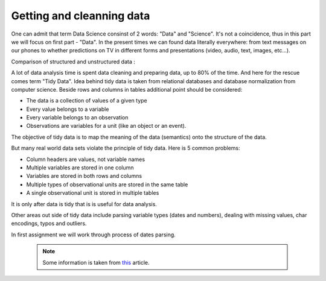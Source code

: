 Getting and cleanning data
========================

One can admit that term Data Science consinst of 2 words: "Data" and "Science". It's not a coincidence, thus in this part we will focus on first part - "Data".
In the present times we can found data literally everywhere: from text messages on our phones to whether predictions on TV in different forms and presentations (video, audio, text, images, etc...). 

| Comparison of structured and unstructured data :

.. image:: images/DS/structured_vs_unsructured.png
  :width: 400
  :align: center
  :alt: Structured and unstructured data

A lot of data analysis time is spent data cleaning and preparing data, up to 80% of the time. And here for the rescue comes term "Tidy Data". Idea behind tidy data is taken from relational databases and database normalization from computer science. Beside rows and columns in tables additional point should be considered:

- The data is a collection of values of a given type
- Every value belongs to a variable
- Every variable belongs to an observation
- Observations are variables for a unit (like an object or an event).

The objective of tidy data is to map the meaning of the data (semantics) onto the structure of the data.

But many real world data sets violate the principle of tidy data. Here is 5 common problems:

- Column headers are values, not variable names
- Multiple variables are stored in one column
- Variables are stored in both rows and columns
- Multiple types of observational units are stored in the same table
- A single observational unit is stored in multiple tables

It is only after data is tidy that is is useful for data analysis.

Other areas out side of tidy data include parsing variable types (dates and numbers), dealing with missing values, char encodings, typos and outliers.

In first assignment we will work through process of dates parsing.

 .. note:: Some information is taken from `this <https://vita.had.co.nz/papers/tidy-data.pdf>`_ article.
